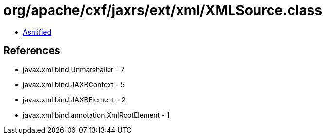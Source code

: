 = org/apache/cxf/jaxrs/ext/xml/XMLSource.class

 - link:XMLSource-asmified.java[Asmified]

== References

 - javax.xml.bind.Unmarshaller - 7
 - javax.xml.bind.JAXBContext - 5
 - javax.xml.bind.JAXBElement - 2
 - javax.xml.bind.annotation.XmlRootElement - 1
